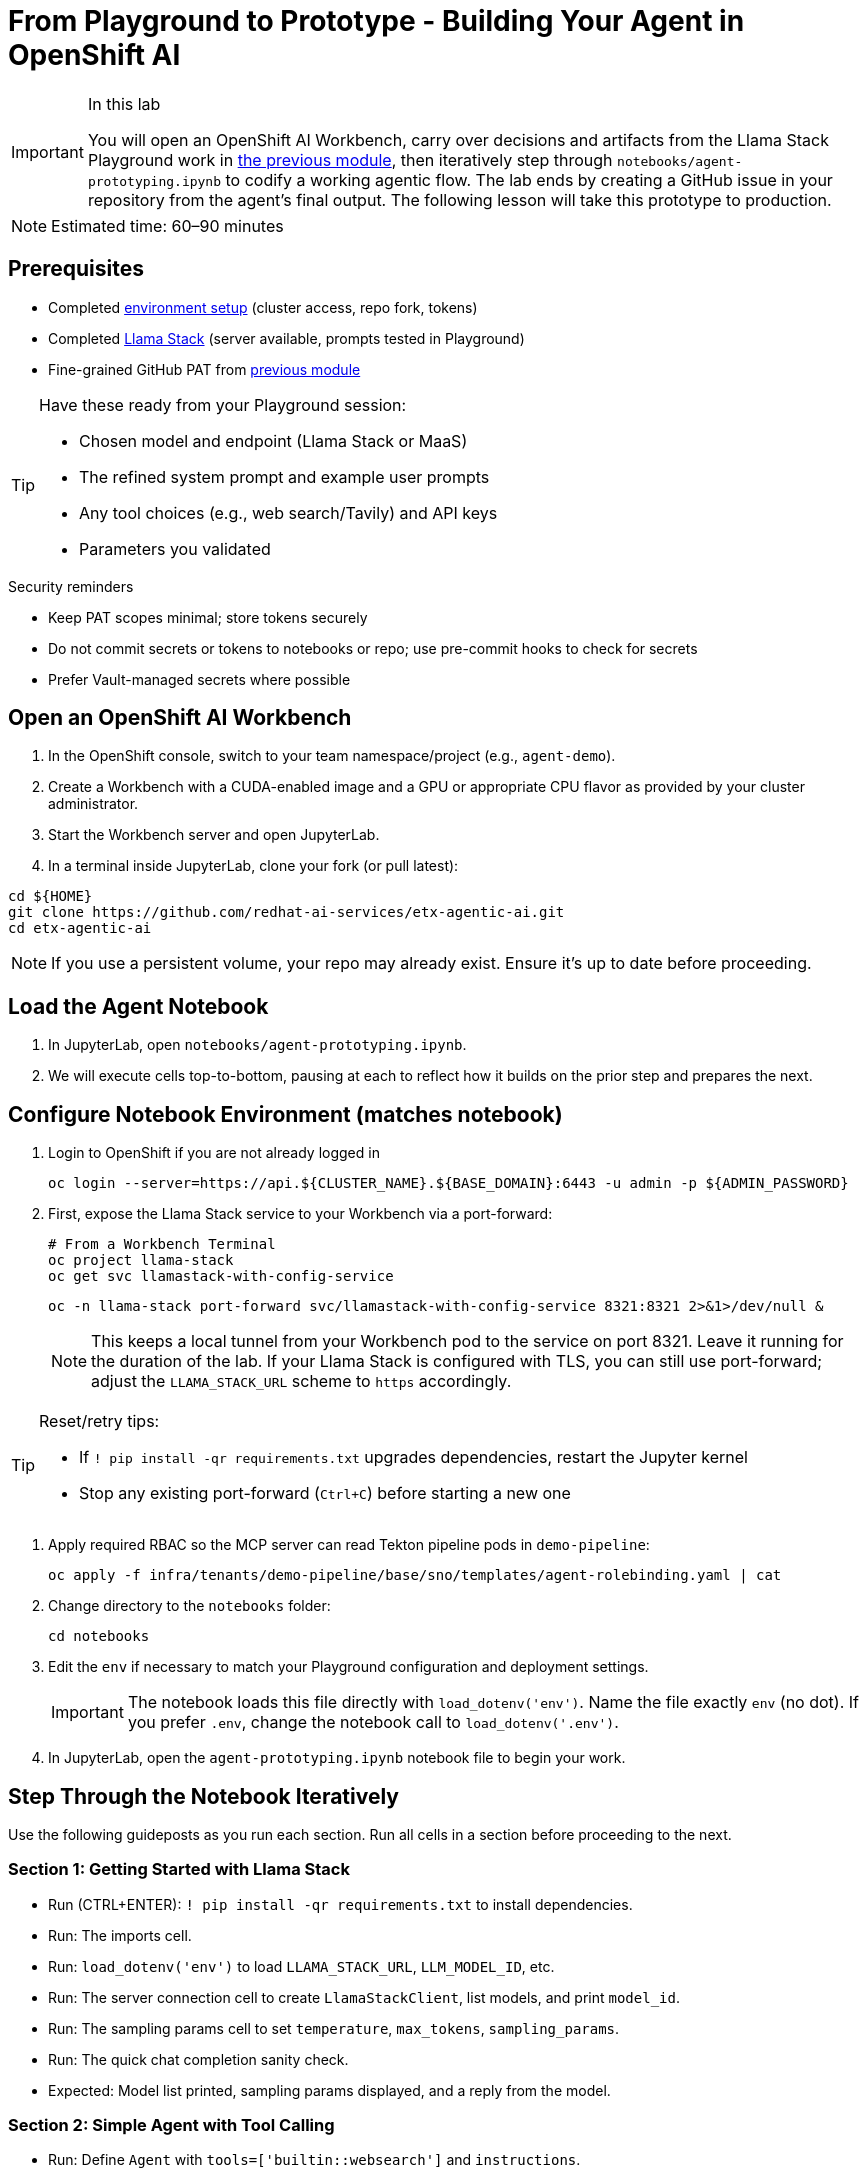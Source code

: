 = From Playground to Prototype - Building Your Agent in OpenShift AI

[IMPORTANT]
.In this lab
====
You will open an OpenShift AI Workbench, carry over decisions and artifacts from the Llama Stack Playground work in xref:module-04.adoc[the previous module], then iteratively step through `notebooks/agent-prototyping.ipynb` to codify a working agentic flow. The lab ends by creating a GitHub issue in your repository from the agent’s final output. The following lesson will take this prototype to production.
====

[NOTE]
====
Estimated time: 60–90 minutes
====

== Prerequisites

* Completed xref:module-00.adoc[environment setup] (cluster access, repo fork, tokens)
* Completed xref:module-04.adoc[Llama Stack] (server available, prompts tested in Playground)
* Fine-grained GitHub PAT from xref:module-04.adoc[previous module]

[TIP]
====
Have these ready from your Playground session:

* Chosen model and endpoint (Llama Stack or MaaS)
* The refined system prompt and example user prompts
* Any tool choices (e.g., web search/Tavily) and API keys
* Parameters you validated
====

.Security reminders
* Keep PAT scopes minimal; store tokens securely
* Do not commit secrets or tokens to notebooks or repo; use pre-commit hooks to check for secrets
* Prefer Vault-managed secrets where possible

== Open an OpenShift AI Workbench

. In the OpenShift console, switch to your team namespace/project (e.g., `agent-demo`).
. Create a Workbench with a CUDA-enabled image and a GPU or appropriate CPU flavor as provided by your cluster administrator.
. Start the Workbench server and open JupyterLab.
. In a terminal inside JupyterLab, clone your fork (or pull latest):

[source,bash,options="wrap",role="execute"]
----
cd ${HOME}
git clone https://github.com/redhat-ai-services/etx-agentic-ai.git
cd etx-agentic-ai
----

[NOTE]
====
If you use a persistent volume, your repo may already exist. Ensure it’s up to date before proceeding.
====

== Load the Agent Notebook

. In JupyterLab, open `notebooks/agent-prototyping.ipynb`.
. We will execute cells top-to-bottom, pausing at each to reflect how it builds on the prior step and prepares the next.

== Configure Notebook Environment (matches notebook)

. Login to OpenShift if you are not already logged in
+
[source,bash,options="wrap",role="execute"]
----
oc login --server=https://api.${CLUSTER_NAME}.${BASE_DOMAIN}:6443 -u admin -p ${ADMIN_PASSWORD}
----

. First, expose the Llama Stack service to your Workbench via a port-forward:
+
[source,bash,options="wrap",role="execute"]
----
# From a Workbench Terminal
oc project llama-stack
oc get svc llamastack-with-config-service
----
+
[source,bash,options="wrap",role="execute"]
----
oc -n llama-stack port-forward svc/llamastack-with-config-service 8321:8321 2>&1>/dev/null &
----
+
[NOTE]
====
This keeps a local tunnel from your Workbench pod to the service on port 8321. Leave it running for the duration of the lab. If your Llama Stack is configured with TLS, you can still use port-forward; adjust the `LLAMA_STACK_URL` scheme to `https` accordingly.
====

[TIP]
====
Reset/retry tips:

* If `! pip install -qr requirements.txt` upgrades dependencies, restart the Jupyter kernel
* Stop any existing port-forward (`Ctrl+C`) before starting a new one
====

. Apply required RBAC so the MCP server can read Tekton pipeline pods in `demo-pipeline`:
+
[source,bash,options="wrap",role="execute"]
----
oc apply -f infra/tenants/demo-pipeline/base/sno/templates/agent-rolebinding.yaml | cat
----

. Change directory to the `notebooks` folder:
+
[source,bash,options="wrap",role="execute"]
----
cd notebooks
----

. Edit the `env` if necessary to match your Playground configuration and deployment settings.
+
[IMPORTANT]
====
The notebook loads this file directly with `load_dotenv('env')`. Name the file exactly `env` (no dot). If you prefer `.env`, change the notebook call to `load_dotenv('.env')`.
====

. In JupyterLab, open the `agent-prototyping.ipynb` notebook file to begin your work.

== Step Through the Notebook Iteratively

Use the following guideposts as you run each section. Run all cells in a section before proceeding to the next.

=== Section 1: Getting Started with Llama Stack

* Run (CTRL+ENTER): `! pip install -qr requirements.txt` to install dependencies.
* Run: The imports cell.
* Run: `load_dotenv('env')` to load `LLAMA_STACK_URL`, `LLM_MODEL_ID`, etc.
* Run: The server connection cell to create `LlamaStackClient`, list models, and print `model_id`.
* Run: The sampling params cell to set `temperature`, `max_tokens`, `sampling_params`.
* Run: The quick chat completion sanity check.

* Expected: Model list printed, sampling params displayed, and a reply from the model.

=== Section 2: Simple Agent with Tool Calling

* Run: Define `Agent` with `tools=['builtin::websearch']` and `instructions`.
* Run: Define `run_session(...)` helper.
* Run: Provide `user_prompts` (e.g., latest OpenShift version) and call `run_session(...)`.

* Expected: Streamed logs from `EventLogger` and a final answer using web search.

Custom client tool (Kubernetes logs):

* Run: Kubernetes client setup (`load_incluster_config()`, `CoreV1Api`).
* Gather targets and set variables:
** Option A (Web Console): Switch to the `demo-pipeline` project. Navigate to Pipelines > PipelineRuns. Open the most recent failed run; from its details, click the Pod name for the failed Task to view its Pod. Copy the Pod name and container name.
** Option B (Terminal): Use the `demo-pipeline` namespace and find the most recent failed PipelineRun and its failed Task’s Pod:
+
[source,bash,options="wrap",role="execute"]
----
# list pods in your namespace
oc -n <your-namespace> get pods

# show container names for a specific pod
oc -n <your-namespace> get pod <pod-name> -o jsonpath='{.spec.containers[*].name}{"\n"}'
----
** Then set in the notebook:
+
[source,python]
----
pod_name = "<pod-name>"
namespace = "<your-namespace>"
container_name = "<container-name>"
----
* Run: `get_pod_log_test(...)` to verify access.
* Run: Define `@client_tool get_pod_log(...)`.
* Run: Agent using `tools=[get_pod_log]` and analyze logs with `run_session(...)`.

TIP: If a 403 Forbidden occurs when fetching logs, the PipelineRun may have already completed or permissions aren’t applied. Re-run the pipeline in `demo-pipeline` (from Pipelines UI or `tkn` CLI), wait for it to fail, then re-run the notebook cells for log retrieval.

* Expected: Log text returned and summarized by the agent.

=== Section 3: Prompt Chaining

* Run: Define agent with `tools=[get_pod_log, 'builtin::websearch']`.
* Run: The chained `user_prompts` and `run_session(...)`.

* Expected: Fetches logs → web search → summarized recommendations.

=== Section 4: ReAct

* Run: Define `ReActAgent` with `tools=[get_pod_log, 'builtin::websearch']` and `response_format` using `ReActOutput.model_json_schema()`.
* Run: The `user_prompts` and `run_session(...)`.

* Expected: Reason→Act loops with dynamic tool selection.

=== Section 5: MCP Tools and Full Flow (OpenShift + Web + GitHub)

* Run: Validate/auto-register MCP tools (e.g., `mcp::openshift`).
* Run: Define full ReAct agent using `tools=["mcp::openshift", "builtin::websearch", "mcp::github"]`.

* Edit: In the provided prompt, replace the repo owner with your fork (`"owner":"your-gh-user","repo":"etx-agentic-ai"`).
+
image::full-react-agent-repo-owner.png[Change the GitHub repo owner from `redhat-ai-services` to your GitHub username, 700]
* Run: Execute `run_session(...)` to analyze logs → search → create GitHub issue.

* Expected: Issue is created by the agent; capture the URL from the output.

=== Optional: Persist Run Artifacts

* Save a small report with inputs, parameters, and outputs so it can be attached to an issue.

[source,python]
----
import json, pathlib, time
from os import environ

report = {
    "timestamp": int(time.time()),
    "model": environ.get("LLM_MODEL_ID"),
    "endpoint": environ.get("LLAMA_STACK_URL"),
    "sampling_params": {
        "temperature": environ.get("TEMPERATURE"),
        "max_tokens": environ.get("MAX_TOKENS"),
    },
    "task": "<your final user task>",
    "final_answer": "<paste the agent’s final answer or summary>",
}
pathlib.Path("artifacts").mkdir(exist_ok=True)
with open("artifacts/agent_run_report.json", "w") as f:
    json.dump(report, f, indent=2)
print("Saved artifacts/agent_run_report.json")
----

== Verify the GitHub Issue (created by the agent)

image::github-issue-created.png[Example of a GitHub issue created by the agent’s full ReAct flow, 800]

The full MCP-based ReAct run should create the issue automatically via the GitHub MCP server. Capture the URL from the streamed logs or agent output and record it in your lab notes.

[TIP]
====
If something doesn’t work, see xref:troubleshooting.adoc[Troubleshooting Guide].
====

== Validation Checklist

* Workbench server is running; repo is up to date
* Notebook executed end-to-end with no unresolved errors
* `artifacts/agent_run_report.json` exists and summarizes the run
* GitHub issue created; URL recorded

== Artifacts to carry forward

* `notebooks/env` values used (LLAMA_STACK_URL, LLM_MODEL_ID, TEMPERATURE, MAX_TOKENS)
* The final agent prompt and tool choices (builtin::websearch, mcp::openshift, mcp::github)
* `artifacts/agent_run_report.json` (if created)
* URL of the created GitHub issue

== Commit Your Work

[source,bash,options="wrap",role="execute"]
----
git add notebooks/agent-prototyping.ipynb artifacts/agent_run_report.json || true
git commit -m "lab: agent prototype run artifacts"
git push
----

== What’s Next

Great work—your agent prototype is now codified and traceable via a GitHub issue. In the next lesson, we’ll take this into production: xref:module-08.adoc[Rolling out the Agent].


// lightbox - for images - FIXME need to make the include::partial$lightbox.hbs WORK
++++
<div id="myModal" class="modal">
    <span class="close cursor" onclick="closeModal()">&times;</span>
    <div class="modal-content" onclick="closeModal()">
        <!--suppress HtmlRequiredAltAttribute as this will be set when selecting the image via JavaScript,
        RequiredAttributes as src will be set by when selecting the image via JavaScript -->
        <img id="imageinmodal">
    </div>
</div>
<script>
    function openModal() {
        document.getElementById("myModal").style.display = "block";
        // use overflowY = hidden to prevent the body from scrolling when modal is visible
        // doesn't work with overscroll-behavior, as this would work only when the modal has a scrollbar
        document.getElementsByTagName("body")[0].style.overflowY = "hidden";
    }

    function closeModal() {
        document.getElementById("myModal").style.display = "none";
        document.getElementsByTagName("body")[0].style.overflowY = "auto";
    }

    document.querySelectorAll('.imageblock img').forEach(element => {
        if (element.closest('a') === null) {
            element.className += " lightbox";
            element.addEventListener('click', evt => {
                document.getElementById("imageinmodal").setAttribute("src", evt.currentTarget.getAttribute("src"))
                document.getElementById("imageinmodal").setAttribute("alt", evt.currentTarget.getAttribute("alt"))
                openModal();
            })
        }
    });
</script>
<style>
    /* The Modal (background) */
    .modal {
        display: none;
        position: fixed;
        z-index: 10;
        padding-top: 5vh;
        left: 0;
        top: 0;
        width: 100%;
        height: 100%;
        overflow: auto;
        backdrop-filter: blur(3px);
        background-color: rgba(30, 30, 30, 0.8);
    }
    img.lightbox {
        cursor: pointer;
    }
    /* Modal Content */
    .modal-content {
        position: relative;
        margin: auto;
        padding: 0;
        width: 90%;
        max-height: 90vh;
        cursor: pointer;
    }

    .modal-content img {
        width: auto;
        height: auto;
        max-width: 90vw;
        max-height: 90vh;
        min-width: 90vw;
        min-height: 90vh;
        display: block;
        margin-right: auto;
        margin-left: auto;
        object-fit: contain;
    }

    /* The Close Button */
    .close {
        color: white;
        position: absolute;
        top: 10px;
        right: 25px;
        font-size: 35px;
        font-weight: bold;
    }

    .close:hover,
    .close:focus {
        color: #999;
        text-decoration: none;
        cursor: pointer;
    }
</style>
++++
